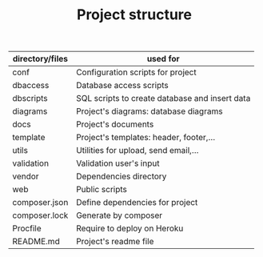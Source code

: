 #+latex_header: \hypersetup{colorlinks=true,linkcolor=blue}
#+TITLE: Project structure
| directory/files   | used for                                       |
|-------------------+------------------------------------------------|
| conf              | Configuration scripts for project              |
| db\under{}access  | Database access scripts                        |
| db\under{}scripts | SQL scripts to create database and insert data |
| diagrams          | Project's diagrams: database diagrams          |
| docs              | Project's documents                            |
| template          | Project's templates: header, footer,...        |
| utils             | Utilities for upload, send email,...           |
| validation        | Validation user's input                        |
| vendor            | Dependencies directory                         |
| web               | Public scripts                                 |
| composer.json     | Define dependencies for project                |
| composer.lock     | Generate by composer                           |
| Procfile          | Require to deploy on Heroku                    |
| README.md         | Project's readme file                          |
